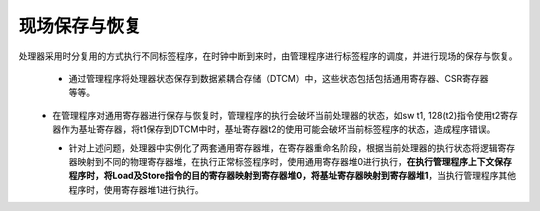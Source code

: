 .. role:: raw-html-m2r(raw)
   :format: html

现场保存与恢复
============================

处理器采用时分复用的方式执行不同标签程序，在时钟中断到来时，由管理程序进行标签程序的调度，并进行现场的保存与恢复。

 - 通过管理程序将处理器状态保存到数据紧耦合存储（DTCM）中，这些状态包括包括通用寄存器、CSR寄存器等等。
\
 - 在管理程序对通用寄存器进行保存与恢复时，管理程序的执行会破坏当前处理器的状态，如sw t1, 128(t2)指令使用t2寄存器作为基址寄存器，将t1保存到DTCM中时，基址寄存器t2的使用可能会破坏当前标签程序的状态，造成程序错误。
\
 - 针对上述问题，处理器中实例化了两套通用寄存器堆，在寄存器重命名阶段，根据当前处理器的执行状态将逻辑寄存器映射到不同的物理寄存器堆，在执行正常标签程序时，使用通用寄存器堆0进行执行，**在执行管理程序上下文保存程序时，将Load及Store指令的目的寄存器映射到寄存器堆0，将基址寄存器映射到寄存器堆1**，当执行管理程序其他程序时，使用寄存器堆1进行执行。
 .. code-block:: scala
   :linenos:
   :caption: 寄存器堆重映射

   //AllocatorMultiPort.scala
    val ways = for(i <- 0 until waysCount) yield new Area{
    val mem = Mem.fill(entriesPerWay)(dataType) //空闲物理寄存器队列存储结构
    val push = new Area{ //物理寄存器的释放
      //根据CPU状态的不同，采用不同的队列指针
      val offset = (if(isInteger) Mux(io.cpuStatus, ptr.integer.push_spec, ptr.integer.push_normal) else ptr.float.push_normal) + (waysCount-1-i)
      val hits = io.push.map(_.valid).asBits & pushArbitration.push.map(_.ptr(wayRange) === i).asBits
      mem.write(
        //将队列指针进行偏移以选择不同的寄存器堆
        address = if(isInteger) U(io.cpuStatus) @@ offset(addressRange) else offset(addressRange),
        data = MuxOH(hits, io.push.map(_.payload)),
        enable = hits.orR
      )
    }

    val pop = new Area{//物理寄存器的分配
      val offset = (if(isInteger) Mux(io.cpuStatus, ptr.integer.pop_spec, ptr.integer.pop_normal) else ptr.float.pop_normal) + (waysCount-1-i)
      val data = if(isInteger) mem.readAsync(U(io.cpuStatus) @@ offset(addressRange)) else mem.readAsync(offset(addressRange))
      }
    }



 .. image:: /asset/image/phRegistersMapping.png